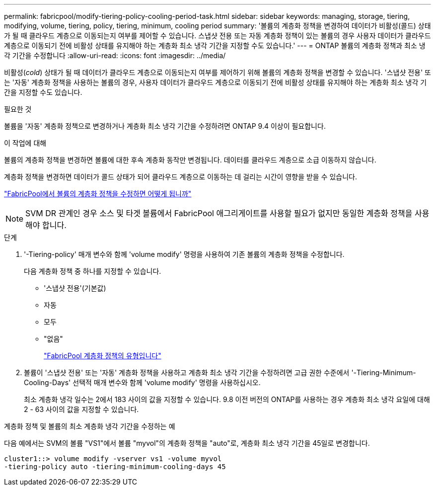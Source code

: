 ---
permalink: fabricpool/modify-tiering-policy-cooling-period-task.html 
sidebar: sidebar 
keywords: managing, storage, tiering, modifying, volume, tiering, policy, tiering, minimum, cooling period 
summary: '볼륨의 계층화 정책을 변경하여 데이터가 비활성(콜드) 상태가 될 때 클라우드 계층으로 이동되는지 여부를 제어할 수 있습니다. 스냅샷 전용 또는 자동 계층화 정책이 있는 볼륨의 경우 사용자 데이터가 클라우드 계층으로 이동되기 전에 비활성 상태를 유지해야 하는 계층화 최소 냉각 기간을 지정할 수도 있습니다.' 
---
= ONTAP 볼륨의 계층화 정책과 최소 냉각 기간을 수정합니다
:allow-uri-read: 
:icons: font
:imagesdir: ../media/


[role="lead"]
비활성(_cold_) 상태가 될 때 데이터가 클라우드 계층으로 이동되는지 여부를 제어하기 위해 볼륨의 계층화 정책을 변경할 수 있습니다. '스냅샷 전용' 또는 '자동' 계층화 정책을 사용하는 볼륨의 경우, 사용자 데이터가 클라우드 계층으로 이동되기 전에 비활성 상태를 유지해야 하는 계층화 최소 냉각 기간을 지정할 수도 있습니다.

.필요한 것
볼륨을 '자동' 계층화 정책으로 변경하거나 계층화 최소 냉각 기간을 수정하려면 ONTAP 9.4 이상이 필요합니다.

.이 작업에 대해
볼륨의 계층화 정책을 변경하면 볼륨에 대한 후속 계층화 동작만 변경됩니다. 데이터를 클라우드 계층으로 소급 이동하지 않습니다.

계층화 정책을 변경하면 데이터가 콜드 상태가 되어 클라우드 계층으로 이동하는 데 걸리는 시간이 영향을 받을 수 있습니다.

link:tiering-policies-concept.html#what-happens-when-you-modify-the-tiering-policy-of-a-volume-in-fabricpool["FabricPool에서 볼륨의 계층화 정책을 수정하면 어떻게 됩니까"]


NOTE: SVM DR 관계인 경우 소스 및 타겟 볼륨에서 FabricPool 애그리게이트를 사용할 필요가 없지만 동일한 계층화 정책을 사용해야 합니다.

.단계
. '-Tiering-policy' 매개 변수와 함께 'volume modify' 명령을 사용하여 기존 볼륨의 계층화 정책을 수정합니다.
+
다음 계층화 정책 중 하나를 지정할 수 있습니다.

+
** '스냅샷 전용'(기본값)
** 자동
** 모두
** "없음"
+
link:tiering-policies-concept.html#types-of-fabricpool-tiering-policies["FabricPool 계층화 정책의 유형입니다"]



. 볼륨이 '스냅샷 전용' 또는 '자동' 계층화 정책을 사용하고 계층화 최소 냉각 기간을 수정하려면 고급 권한 수준에서 '-Tiering-Minimum-Cooling-Days' 선택적 매개 변수와 함께 'volume modify' 명령을 사용하십시오.
+
최소 계층화 냉각 일수는 2에서 183 사이의 값을 지정할 수 있습니다. 9.8 이전 버전의 ONTAP를 사용하는 경우 계층화 최소 냉각 요일에 대해 2 - 63 사이의 값을 지정할 수 있습니다.



.계층화 정책 및 볼륨의 최소 계층화 냉각 기간을 수정하는 예
다음 예에서는 SVM의 볼륨 "VS1"에서 볼륨 "myvol"의 계층화 정책을 "auto"로, 계층화 최소 냉각 기간을 45일로 변경합니다.

[listing]
----
cluster1::> volume modify -vserver vs1 -volume myvol
-tiering-policy auto -tiering-minimum-cooling-days 45
----